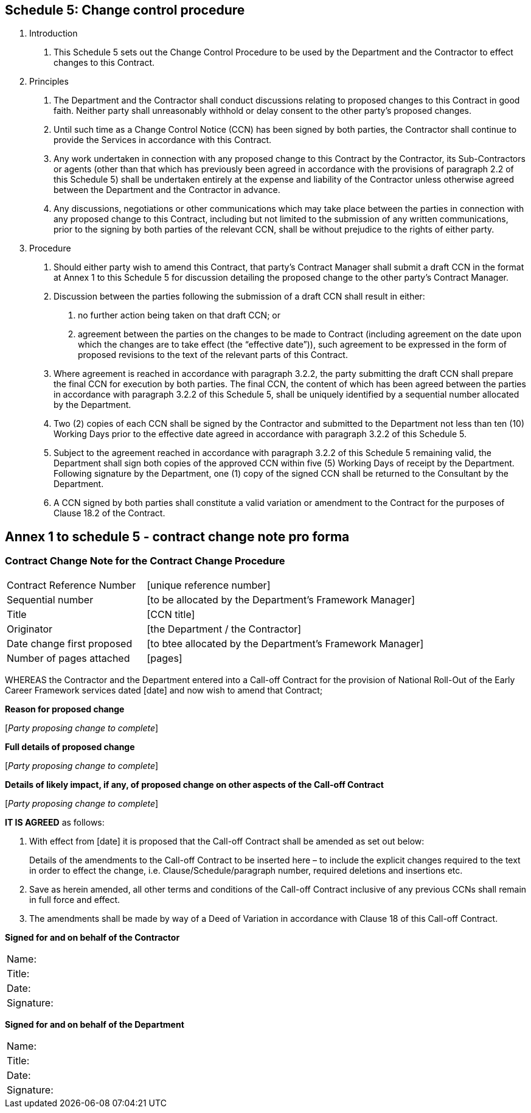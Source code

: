 == Schedule 5: Change control procedure

. Introduction
[arabic]
.. This Schedule 5 sets out the Change Control Procedure to be used by
the Department and the Contractor to effect changes to this Contract.

. Principles
[arabic]
.. The Department and the Contractor shall conduct discussions
relating to proposed changes to this Contract in good faith. Neither
party shall unreasonably withhold or delay consent to the other party’s
proposed changes.

.. Until such time as a Change Control Notice (CCN) has been signed by
both parties, the Contractor shall continue to provide the Services in
accordance with this Contract.

.. Any work undertaken in connection with any proposed change to this
Contract by the Contractor, its Sub-Contractors or agents (other than
that which has previously been agreed in accordance with the provisions
of paragraph 2.2 of this Schedule 5) shall be undertaken entirely at the
expense and liability of the Contractor unless otherwise agreed between
the Department and the Contractor in advance.

.. Any discussions, negotiations or other communications which may
take place between the parties in connection with any proposed change to
this Contract, including but not limited to the submission of any
written communications, prior to the signing by both parties of the
relevant CCN, shall be without prejudice to the rights of either party.

. Procedure
[arabic]
.. Should either party wish to amend this Contract, that party’s
Contract Manager shall submit a draft CCN in the format at Annex 1 to
this Schedule 5 for discussion detailing the proposed change to the
other party’s Contract Manager.

.. Discussion between the parties following the submission of a draft
CCN shall result in either:
[arabic]
... no further action being taken on that draft CCN; or

... agreement between the parties on the changes to be made to
Contract (including agreement on the date upon which the changes are to
take effect (the “effective date”)), such agreement to be expressed in
the form of proposed revisions to the text of the relevant parts of this
Contract.

.. Where agreement is reached in accordance with paragraph 3.2.2, the
party submitting the draft CCN shall prepare the final CCN for execution
by both parties. The final CCN, the content of which has been agreed
between the parties in accordance with paragraph 3.2.2 of this Schedule
5, shall be uniquely identified by a sequential number allocated by the
Department.

.. Two (2) copies of each CCN shall be signed by the Contractor and
submitted to the Department not less than ten (10) Working Days prior to
the effective date agreed in accordance with paragraph 3.2.2 of this
Schedule 5.

.. Subject to the agreement reached in accordance with paragraph 3.2.2
of this Schedule 5 remaining valid, the Department shall sign both
copies of the approved CCN within five (5) Working Days of receipt by
the Department. Following signature by the Department, one (1) copy of
the signed CCN shall be returned to the Consultant by the Department.

.. A CCN signed by both parties shall constitute a valid variation or
amendment to the Contract for the purposes of Clause 18.2 of the
Contract.

== Annex 1 to schedule 5 - contract change note pro forma

=== Contract Change Note for the Contract Change Procedure

[width="100%",cols="33%,66%,options=""]
|===
| Contract Reference Number | [unique reference number]
| Sequential number | [to be allocated by the Department’s Framework Manager]
| Title | [CCN title]
| Originator | [the Department / the Contractor]
| Date change first proposed | [to btee allocated by the Department’s Framework Manager]
| Number of pages attached | [pages]
|===

WHEREAS the Contractor and the Department entered into a Call-off
Contract for the provision of National Roll-Out of the Early Career
Framework services dated [date] and now wish to amend that
Contract;

*Reason for proposed change*

{empty}[_[.mark]#Party proposing change to complete#_]

*Full details of proposed change*

{empty}[_[.mark]#Party proposing change to complete#_]

*Details of likely impact, if any, of proposed change on other aspects
of the Call-off Contract*

{empty}[_[.mark]#Party proposing change to complete#_]

*IT IS AGREED* as follows:

. With effect from [date] it is proposed that the
Call-off Contract shall be amended as set out below:
+
Details of the amendments to the Call-off Contract to
be inserted here – to include the explicit changes required to the text
in order to effect the change, i.e. Clause/Schedule/paragraph number,
required deletions and insertions etc.

. Save as herein amended, all other terms and conditions of the
Call-off Contract inclusive of any previous CCNs shall remain in full
force and effect.

. The amendments shall be made by way of a Deed of Variation in
accordance with Clause 18 of this Call-off Contract.

*Signed for and on behalf of the Contractor*

|===
|Name: |
|Title: |
|Date: |
|Signature: |
|===


*Signed for and on behalf of the Department*

|===
|Name: |
|Title: |
|Date: |
|Signature: |
|===

